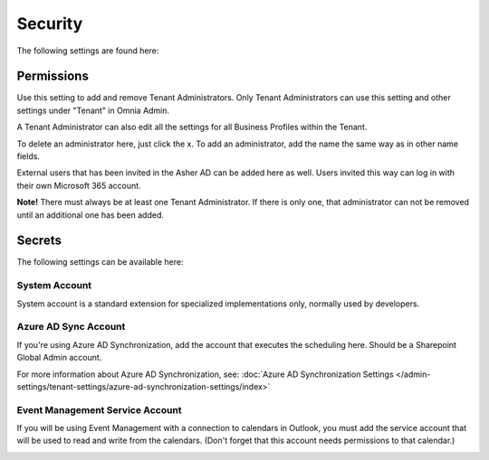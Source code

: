 Security
===========
The following settings are found here:

.. image:: security-tenant-new.png

Permissions
************
Use this setting to add and remove Tenant Administrators. Only Tenant Administrators can use this setting and other settings under "Tenant" in Omnia Admin. 

A Tenant Administrator can also edit all the settings for all Business Profiles within the Tenant. 

.. image:: tenant-permissions-new.png

To delete an administrator here, just click the x. To add an administrator, add the name the same way as in other name fields.

External users that has been invited in the Asher AD can be added here as well. Users invited this way can log in with their own Microsoft 365 account.

**Note!** There must always be at least one Tenant Administrator. If there is only one, that administrator can not be removed until an additional one has been added.

Secrets
********
The following settings can be available here:

.. image:: tenant-secrets.png

System Account
------------------
System account is a standard extension for specialized implementations only, normally used by developers.

.. image:: tenant-secrets-system.png

Azure AD Sync Account
-----------------------
If you're using Azure AD Synchronization, add the account that executes the scheduling here. Should be a Sharepoint Global Admin account.

.. image:: tenant-secrets-sync.png

For more information about Azure AD Synchronization, see: :doc:`Azure AD Synchronization Settings </admin-settings/tenant-settings/azure-ad-synchronization-settings/index>`

Event Management Service Account
----------------------------------

If you will be using Event Management with a connection to calendars in Outlook, you must add the service account that will be used to read and write from the calendars. (Don't forget that this account needs permissions to that calendar.)

.. image:: tenant-secrets-event.png

